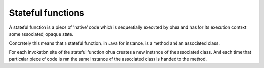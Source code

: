 Stateful functions
==================

A stateful function is a piece of 'native' code which is sequentially executed by ohua and has for its execution context some associated, opaque state.

Concretely this means that a stateful function, in Java for instance, is a method and an associated class.

For each invokation site of the stateful function ohua creates a new instance of the associated class.
And each time that particular piece of code is run the same instance of the associated class is handed to the method.
